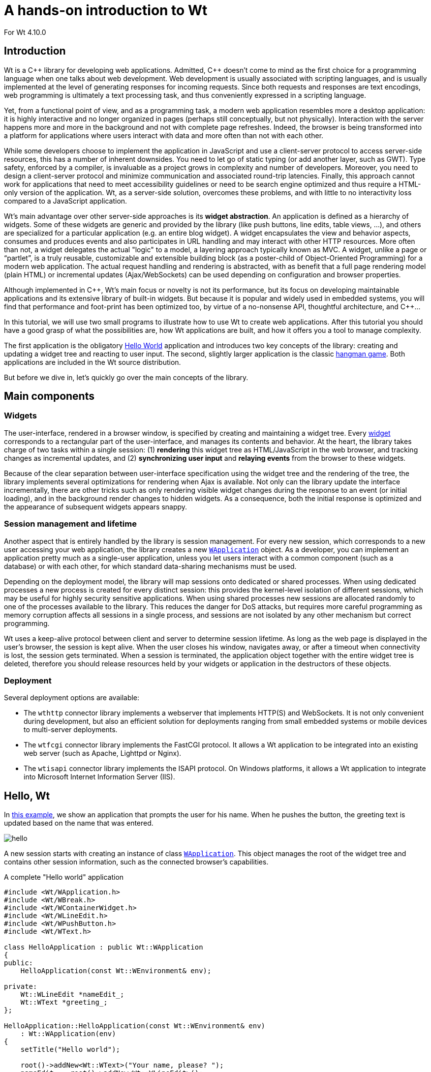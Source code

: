 = A hands-on introduction to Wt

For Wt 4.10.0

:doc: link:../reference/html/
:tutorials: link:./
:cpp: pass:[C++]

== Introduction

Wt is a {cpp} library for developing web applications. Admitted, {cpp}
doesn't come to mind as the first choice for a programming language
when one talks about web development. Web development is usually
associated with scripting languages, and is usually implemented at the
level of generating responses for incoming requests. Since both
requests and responses are text encodings, web programming is
ultimately a text processing task, and thus conveniently expressed in
a scripting language.

Yet, from a functional point of view, and as a programming task, a
modern web application resembles more a desktop application: it is
highly interactive and no longer organized in pages (perhaps still
conceptually, but not physically). Interaction with the server happens
more and more in the background and not with complete page
refreshes. Indeed, the browser is being transformed into a platform
for applications where users interact with data and more often than
not with each other.

While some developers choose to implement the application in
JavaScript and use a client-server protocol to access server-side
resources, this has a number of inherent downsides. You need to let go
of static typing (or add another layer, such as GWT). Type safety,
enforced by a compiler, is invaluable as a project grows in complexity
and number of developers. Moreover, you need to design a client-server
protocol and minimize communication and associated round-trip
latencies. Finally, this approach cannot work for applications that
need to meet accessibility guidelines or need to be search engine
optimized and thus require a HTML-only version of the application. Wt,
as a server-side solution, overcomes these problems, and with
little to no interactivity loss compared to a JavaScript application.

Wt's main advantage over other server-side approaches is its *widget
abstraction*. An application is defined as a hierarchy of
widgets. Some of these widgets are generic and provided by the library
(like push buttons, line edits, table views, ...), and others are
specialized for a particular application (e.g. an entire blog
widget). A widget encapsulates the view and behavior aspects, consumes
and produces events and also participates in URL handling and may
interact with other HTTP resources. More often than not, a widget
delegates the actual "logic" to a model, a layering approach typically
known as MVC. A widget, unlike a page or “partlet”, is a truly
reusable, customizable and extensible building block (as a
poster-child of Object-Oriented Programming) for a modern web
application. The actual request handling and rendering is abstracted,
with as benefit that a full page rendering model (plain HTML) or
incremental updates (Ajax/WebSockets) can be used depending on
configuration and browser properties.

Although implemented in {cpp}, Wt's main focus or novelty is not its
performance, but its focus on developing maintainable applications and
its extensive library of built-in widgets. But because it is popular
and widely used in embedded systems, you will find that performance
and foot-print has been optimized too, by virtue of a no-nonsense API,
thoughtful architecture, and {cpp}...

In this tutorial, we will use two small programs to illustrate how to
use Wt to create web applications. After this tutorial you should have
a good grasp of what the possibilities are, how Wt applications are
built, and how it offers you a tool to manage complexity.

The first application is the obligatory
link:https://www.webtoolkit.eu/wt/examples/hello/hello.wt[Hello World]
application and introduces two key concepts of the library: creating
and updating a widget tree and reacting to user input. The second,
slightly larger application is the classic
link:https://www.webtoolkit.eu/wt/examples/hangman-game/hangman.wt[hangman game].
Both applications are included in the Wt source distribution.

But before we dive in, let's quickly go over the main concepts of the
library.

== Main components

=== Widgets

The user-interface, rendered in a browser window, is specified by
creating and maintaining a widget tree. Every
{doc}classWt_1_1WWidget.html[widget] corresponds to a rectangular part
of the user-interface, and manages its contents and behavior. At the
heart, the library takes charge of two tasks within a single session:
(1) *rendering* this widget tree as HTML/JavaScript in the web
browser, and tracking changes as incremental updates, and (2)
*synchronizing user input* and *relaying events* from the browser to
these widgets.

Because of the clear separation between user-interface specification
using the widget tree and the rendering of the tree, the library
implements several optimizations for rendering when Ajax is
available. Not only can the library update the interface
incrementally, there are other tricks such as only rendering visible
widget changes during the response to an event (or initial loading),
and in the background render changes to hidden widgets. As a
consequence, both the initial response is optimized and the appearance
of subsequent widgets appears snappy.

=== Session management and lifetime

Another aspect that is entirely handled by the library is session
management. For every new session, which corresponds to a new user
accessing your web application, the library creates a new
{doc}classWt_1_1WApplication.html[`+WApplication+`] object. As a
developer, you can implement an application pretty much as a
single-user application, unless you let users interact with a common
component (such as a database) or with each other, for which standard
data-sharing mechanisms must be used.

Depending on the deployment model, the library will map sessions onto
dedicated or shared processes. When using dedicated processes a new
process is created for every distinct session: this provides the
kernel-level isolation of different sessions, which may be useful for
highly security sensitive applications. When using shared processes
new sessions are allocated randomly to one of the processes available
to the library. This reduces the danger for DoS attacks, but requires
more careful programming as memory corruption affects all sessions in
a single process, and sessions are not isolated by any other mechanism
but correct programming.

Wt uses a keep-alive protocol between client and server to determine
session lifetime.  As long as the web page is displayed in the user's
browser, the session is kept alive. When the user closes his window,
navigates away, or after a timeout when connectivity is lost, the
session gets terminated. When a session is terminated, the application
object together with the entire widget tree is deleted, therefore you
should release resources held by your widgets or application in the
destructors of these objects.

=== Deployment

Several deployment options are available:

* The `+wthttp+` connector library implements a webserver that
  implements HTTP(S) and WebSockets. It is not only convenient during
  development, but also an efficient solution for deployments ranging
  from small embedded systems or mobile devices to multi-server
  deployments.

* The `+wtfcgi+` connector library implements the FastCGI protocol.
  It allows a Wt application to be integrated into an existing web server
  (such as Apache, Lighttpd or Nginx).

* The `+wtisapi+` connector library implements the ISAPI protocol. On
  Windows platforms, it allows a Wt application to integrate into
  Microsoft Internet Information Server (IIS).

== Hello, Wt

In link:https://www.webtoolkit.eu/wt/examples/hello/hello.wt[this example],
we show an application that prompts the user for his name. When he
pushes the button, the greeting text is updated based on the name that
was entered.

image::img/hello.png[align="center"]

A new session starts with creating an instance of class
{doc}classWt_1_1WApplication.html[`+WApplication+`]. This object manages
the root of the widget tree and contains other session information,
such as the connected browser's capabilities.

.A complete "Hello world" application
[source,cpp]
----
#include <Wt/WApplication.h>
#include <Wt/WBreak.h>
#include <Wt/WContainerWidget.h>
#include <Wt/WLineEdit.h>
#include <Wt/WPushButton.h>
#include <Wt/WText.h>

class HelloApplication : public Wt::WApplication
{
public:
    HelloApplication(const Wt::WEnvironment& env);

private:
    Wt::WLineEdit *nameEdit_;
    Wt::WText *greeting_;
};

HelloApplication::HelloApplication(const Wt::WEnvironment& env)
    : Wt::WApplication(env)
{
    setTitle("Hello world");

    root()->addNew<Wt::WText>("Your name, please? ");
    nameEdit_ = root()->addNew<Wt::WLineEdit>();
    Wt::WPushButton *button = root()->addNew<Wt::WPushButton>("Greet me.");
    root()->addNew<Wt::WBreak>();
    greeting_ = root()->addNew<Wt::WText>();
    auto greet = [this]{
      greeting_->setText("Hello there, " + nameEdit_->text());
    };
    button->clicked().connect(greet);
}

int main(int argc, char **argv)
{
    return Wt::WRun(argc, argv, [](const Wt::WEnvironment& env) {
      return std::make_unique<HelloApplication>(env);
    });
}
----

You can build and run this application locally, if you want. All you
need to do is compile the code above and link against the Wt library
(`+libwt+`) and built-in HTTP server (`+libwthttp+`).

On UNIX-like systems, you could do the following:
----
$ g++ -std=c++14 -o hello hello.cc -lwthttp -lwt
$ ./hello --docroot . --http-address 0.0.0.0 --http-port 9090
----

[NOTE]
====
If you get linking errors during the first step, you might need to
add more libraries:

----
$ g++ -std=c++14 -o hello hello.cc -I/usr/local/include -L/usr/local/lib
  -lwthttp -lwt -lboost_system -lboost_thread -lboost_filesystem
  -lboost_program_options
----
====

Let's start with the last part of the application, the `+main()+`
function.

In the `+main()+` function, we call
{doc}classWt_1_1WServer.html#abca6890dab44d87bd3af64705ac072d3[`+WRun()+`]
to start the application server. This method will return when the
application server shuts down (by catching the TERM signal or the Windows
equivalent).

.Inside `+WRun()+`
****
`+WRun()+` is actually a convenience function which creates and
configures a {doc}classWt_1_1WServer.html[`+WServer+`] instance. If you want
more control, for example if you have multiple “entry points”, or want
to control the server starting and stopping, you can use the `+WServer+`
API directly instead.
****

The `+WRun()+` function passes `+argc+` and `+argv+` (which for some
connectors such as the built-in webserver configures the server), and
accepts a function object as last argument. This function will be
called when a new session is started and returns a new `+WApplication+`
instance for that session. This function, in turn, has as input a
{doc}classWt_1_1WEnvironment.html[`+WEnvironment+`] object, and this
object can be used to customize the application or authenticate the
user.

The example instantiates four widgets into the application's root
container: a text (`+"Your name, please?"+`), a line edit (`+nameEdit_+`),
an empty text (`+greeting_+`) and a button (`+button+`). These three types
of widgets are generic widgets provided by the library, and map
directly to native HTML elements. In the hangman example below we will
see how other custom and more specialized widgets are used in exactly
the same way.

After we instantiated the widgets, we specify that we want to react to
a click on the button. We connect the button's
{doc}classWt_1_1WInteractWidget.html#ae11e050cce0d4a8f742afa3ef92bfe8c[`+clicked()+`]
signal to the `+greet+` function. Events propagate from one widget (the button) to other widgets
or, as in this case, the application object, using signals. A glimpse
at the reference documentation of a widget lists the signals that are
exposed by a particular widget. For basic widgets, such as a push
button, these are the typical
{doc}classWt_1_1WInteractWidget.html[mouse and keyboard
events]. Higher-level widgets may advertise other events (for example,
a {doc}classWt_1_1WCalendar.html[calendar widget]) has a
`+selectionChanged()+` signal), and you can add events to your own
custom widgets.

.How event propagation works
*****************************
When an event is triggered by the user, the web browser communicates
the target object and corresponding signal together with all form data
to the web server (using a full page refresh or Ajax/WebSockets). At
the server, after the request has been validated as genuine, form data
such as line edit text is first processed to update the widget tree
state. Then, the event is propagated by emitting the signal from the
target widget, which propagates the event to all connected methods,
such as in our example the `+greet+` function. Modifications to the widget
tree are tracked, and after the event has been handled these changes
are reflected on the rendered HTML DOM tree, again using a full page
refresh or incrementally using Ajax or WebSockets.
*****************************

The most interesting thing about the implementation of the `+greet+`
method may be the code that is not there: no JavaScript to update the
text using DOM manipulations or to re-render the page, no JavaScript
code to post the event and line edit value using Ajax or WebSockets,
no HTTP request decoding to interpret the line edit value or button
event, and no security-related code. All this is handled instead by
the library. While this could still be manageable for such a small
example, imagine a situation where the page contains various form
elements related to different tasks and thus managed by different
widgets, and where during event propagation many unrelated widgets get
updated.

== Hangman

For those of you who forgot the gameplay of hangman: the challenge is
to guess a word. You can pick a letter, one at a time. If the word
contains the chosen letter, it is indicated at the correct
location(s). If the word does not contain the letter, you loose a turn
and get one step closer to hanging. To win, you need to find the word
before you die hanging. In our version, we will let the user choose a
dictionary (English or Dutch), and we keep track of users and his
high-scores.

=== A first custom widget

We first discuss the HangmanWidget, which is a custom widget that
encapsulates the game itself: it allows a user to play one or more
games. It does not deal with updating the user's score, instead it
indicates score update events to other widget(s) using a signal.

The following screenshot shows how the widget is composed of different
widgets:

image::img/hangman.png[align="center"]

The HangmanWidget combines widgets provided by the library
({doc}classWt_1_1WText.html[`+WText+`]: `+title_+`, `+statusText_+`,
{doc}classWt_1_1WComboBox.html[`+WComboBox+`]: `+language_+`), and three
custom widgets (`+WordWidget+`: `+word_+`, `+ImagesWidget+`: `+images_+` and
`+LettersWidget+`: `+letters+`). As you will see, custom widgets are
instantiated and used in pretty much the same way as library widgets,
including reacting to events generated by these widgets.

With this information, we can implement the class definition.

.`+HangmanWidget+` declaration
[source,cpp]
----
class HangmanWidget : public Wt::WContainerWidget
{
public:
    HangmanWidget(const std::string &name);

    Wt::Signal<int>& scoreUpdated() { return scoreUpdated_; }
  
private:
    Wt::WText        *title_;
    WordWidget       *word_;
    ImagesWidget     *images_;
    LettersWidget    *letters_;
    Wt::WText        *statusText_;
    Wt::WComboBox    *language_;
    Wt::WPushButton  *newGameButton_;
  
    Wt::Signal<int>   scoreUpdated_;

    std::string       name_;
    int               badGuesses_;

    void registerGuess(char c);
    void newGame();
};
----

This widget is implemented as a specialized
{doc}classWt_1_1WContainerWidget.html[`+WContainerWidget+`]. This is a
typical choice for widgets that combine other widgets in a simple
layout. We declare one public method `+scoreUpdated()+`, which provides access
to the signal that will be used to indicate changes to the user's
score as he plays through games. A
{doc}classWt_1_1Signal[`+Signal<int>+`] used here, indicates that an
integer value will be passed as event information, and will reflect
the score update itself (positive when the user wins, or negative when
the user loses). Any function or object method with a signature
compatible with the signal may be connected to it and will receive the
score update.

The private section of the class declaration holds references to the
contained widgets, and state related to the game.

The constructor implementation shows some resemblance with the hello
world application we discussed earlier: widgets are instantiated and
event signals are bound. There are some novelties however.

.`+HangmanWidget+` constructor
[source,cpp]
----
using namespace Wt;

HangmanWidget::HangmanWidget(const std::string &name)
    : name_(name),
      badGuesses_(0)
{
    setContentAlignment(AlignmentFlag::Center);
  
    title_ = addNew<WText>(tr("hangman.readyToPlay"));

    word_ = addNew<WordWidget>();
    statusText_ = addNew<WText>();
    images_ = addNew<ImagesWidget>(MaxGuesses);

    letters_ = addNew<LettersWidget>();
    letters_->letterPushed().connect(this, &HangmanWidget::registerGuess);

    language_ = addNew<WComboBox>();
    language_->addItem(tr("hangman.englishWords").arg(18957));
    language_->addItem(tr("hangman.dutchWords").arg(1688));

    addNew<WBreak>();

    newGameButton_ = addNew<WPushButton>(tr("hangman.newGame"));
    newGameButton_->clicked().connect(this, &HangmanWidget::newGame);

    letters_->hide();
}
----

Wt supports different techniques to layout widgets that may be
combined (see also the sidebar): namely widgets with CSS layout,
{doc}classWt_1_1WTemplate.html[HTML templates] with CSS layout, or
{doc}classWt_1_1WLayout.html[layout managers]. Here, we chose to use
the first approach, since we simply want to put everything vertically
centered.

.Other layout options
****
Although layout managers are a familiar concept in GUI development,
CSS is king of layout in web development. Some things are hard to do
with CSS though, in particular vertical centering or vertical size
adjustments. It is for this purpose that layout managers have been
added to Wt. These layout managers use JavaScript to compute the width
and/or height of widgets based on dimensions of other widgets.

Since Wt 4, some layouts use CSS and flexbox by default, which works
in many cases, but in some situations, you may want to opt for the
JavaScript implementation instead.
****

The `+LetterWidget+` exposes a signal that indicates that the user chose
a letter. We connect a private method `+registerGuess()+` to it, which
implements the game logic of dealing with a letter pick. Notice how
this event handling for a custom widget is no different from reacting
to an event from a push button, making that widget as much reusable as
the widgets provided by the library (assuming you are in the business
of hangman games).

To support internationalization, we use the `+tr("key")+` function
(which is actually a method of {doc}classWt_1_1WWidget[`+WWidget+`]
which calls
{doc}classWt_1_1WString#a0afc7dc0f9897456d71b569a86ca26c1[`+WString::tr()+`],
to look up a (localized) string given a key. This happens in a message
resource bundle (see
{doc}classWt_1_1WMessageResourceBundle[`+WMessageResourceBundle+`]),
which contains locale-specific values for these strings. Values may be
substituted in these strings using a `+"{x}"+` notation and the
{doc}classWt_1_1WString.html#a167d99295d497bc37c11893c175e7e02[`+arg()+`]
method of `+WString+`, as used for example for the
`+"hangman.englishWords"+` string which has as actual English value
`+"English words (\{1\} words)"+`.

For completeness, we show below the rest of the HangmanWidget
implementation.

.`+HangmanWidget+`: game logic implementation
[source,cpp]
----
void HangmanWidget::newGame()
{
    WString title(tr("hangman.guessTheWord"));
    title_->setText(title.arg(name_));

    language_->hide();
    newGameButton_->hide();

    Dictionary dictionary = (Dictionary) language_->currentIndex();
    word_->init(RandomWord(dictionary));
    letters_->reset();
    badGuesses_ = 0;
    images_->showImage(badGuesses_);
    statusText_->setText("");
}

void HangmanWidget::registerGuess(char c)
{
    if (badGuesses_ < MaxGuesses) {
      bool correct = word_->guess(c);

      if (!correct) {
          ++badGuesses_;
          images_->showImage(badGuesses_);
      }
    }

    if (badGuesses_ == MaxGuesses) {
        WString status = tr("hangman.youHang");
        statusText_->setText(status.arg(word_->word()));

        letters_->hide();
        language_->show();
        newGameButton_->show();

        scoreUpdated_.emit(-10);
    } else if (word_->won()) {
        statusText_->setText(tr("hangman.youWin"));
        images_->showImage(ImagesWidget::HURRAY);

        letters_->hide();
        language_->show();
        newGameButton_->show();

        scoreUpdated_.emit(20 - badGuesses_);
    }
}
----

=== Unleashing (some of) Wt's power

Until now, we introduced a rather unique way to develop web
applications, and a powerful building block for reuse: the
widget. The next widget in the Hangman game that we will tackle, is
one we've already used just earlier: the `+ImagesWidget+`. It
illustrates an important aspect of the library that highly enhances
the user experience for users with an Ajax session (which should be
the majority of your users). One of the most appealing features of
popular web applications like Google's Gmail and Google Maps is an
excellent response time. Google may have spent quite some effort in
developing client-side JavaScript and Ajax code to achieve this. With
little effort – indeed almost automatically – you can get similar
responsiveness using Wt, and indeed the library will be using similar
techniques to achieve this. A nice bonus of using Wt is that the
application will still function correctly when Ajax or JavaScript
support is not available. The `+ImagesWidget+` class, which we'll
discuss next, contains some of these techniques.  Hidden widgets are
prefetched by the browser, ready to be displayed when
{doc}classWt_1_1WWidget.html#a52dcef5a385ddfa0a8c3e6c20000f181[`+show()+`]
is called.

.`+ImagesWidget+`: implementation
[source,cpp]
----
ImagesWidget::ImagesWidget(int maxGuesses)
{ 
    for (int i = 0; i <= maxGuesses; ++i) { 
        std::string fname = "icons/hangman"; 
        fname += std::to_string(i) + ".jpg";
        WImage *theImage = addNew<WImage>(fname);
        images_.push_back(theImage);

        theImage->hide();
    } 

    WImage *hurray = addNew<WImage>("icons/hangmanhurray.jpg");
    hurray->hide();
    images_.push_back(hurray);

    image_ = 0;
    showImage(maxGuesses);
} 

void ImagesWidget::showImage(int index) 
{
    image(image_)->hide();
    image_ = index;
    image(image_)->show();
}

WImage *ImagesWidget::image(int index) const
{
    return index == HURRAY ? images_.back() : images_[index];
}
----

In the constructor, we meet one more basic widget from the library:
{doc}classWt_1_1WImage.html[`+WImage+`], which unsurprisingly corresponds
to an image in HTML. The code shows how widgets corresponding to each
state of the hangman example are created and added to our
`+ImagesWidget+`, which specializes a `+WContainerWidget+`. Each image is
also hidden – we'll want to show only one at a time, and this is
implemented in the `+showImage()+` function.

But why do we create these images only to hide them? A valid
alternative could be to simply create the WImage that we want to show
and delete the previous, or even better, to simply manipulate the
image to point to another URL? The difference has to do with the
response time, at least when Ajax is available. The library first
renders and transfers information of visible widgets to the web
browser. When the visible part of web page is rendered, in the
background, the remaining hidden widgets are rendered and inserted in
the DOM tree. Web browsers will also preload the images referenced by
these hidden widgets. As a consequence, when the user clicks on a
letter button and we need to update the hangman image, we simply hide
and show the correct image widget, and this no longer requires a new
image to be loaded. An alternative implementation would have caused
the browser to fetch the new image, making the application appear
sluggish. Using hidden widgets is thus a simple and effective way to
preload contents in the browser and improve the responsiveness of your
application. Important to remember is that these hidden widgets do not
compromise the application load time, since visible widgets are
transferred first. A clear win-win situation thus.

=== Internal paths

Ignoring the login screen for a moment, then our application has two
main windows: the game itself and the high scores. These are
implemented by the `+HangmanWidget+` which we discussed earlier, and a
`+HighscoreWidget+` (which we will not be discussing in this
tutorial). Both are contained by a
{doc}classWt_1_1WStackedWidget.html[`+WStackedWidget+`], which is a
container widget which shows only one of its contained children at a
time (and which, in all honesty we should have used to implement the
`+ImagesWidget+`, were it not that we wanted to explain a bit more about
preloading of contents). Unless we do something about it, a Wt
application presents itself as a single URL, and is thus a single-page
web application. This is not necessarily bad, but, it may be better to
support multiple URLs which allows a user to navigate within your
application, bookmark particular “pages”, or put links to them. It
also is instrumental to unlock the contents within your application to
search engine robots.  Wt provides you with a way to manage URLs which
are subpaths of the application URL, which are called “internal
paths”.

image::img/internalpath.png[align="center"]

Internal paths are best used in combination with anchors (provided by
another basic widget, {doc}classWt_1_1WAnchor.html[`+WAnchor+`]). An
anchor can point either to external URLs, to private application
{doc}classWt_1_1WResource.html[resources] (which we'll not discuss
but are useful for dynamic non-HTML contents), or to internal
paths. When such an anchor is activated, this changes the
application's URL (as one could expect), and the
{doc}classWt_1_1WApplication.html#a674fd6a2522d66d07908e8f3d82424a9[`+internalPathChanged()+`]
signal is emitted. Thus, to respond to an internal path change, we
connect an event handler to this signal.

.Internal paths: a perfect illusion
****
Normally, when a user navigates a link, the browser fetches the
document linked to and replaces the current HTML page with the new
page. This system of "full page refreshes" causes the browser to
re-render the whole page each time, and is exactly what Ajax came to
avoid. Using new features in HTML 5 (JavaScript History support), and
falling back to tricks involving URL fragments in older browsers, Wt
creates the illusion of navigating to a new page, but instead uses
Ajax to update the page to reflect the URL change and navigation events.
At the same time, search engines and plain HTML sessions will view your
application using full page refreshes.
****

This is the implementation of the method that we connected:

.`+HangmanGame+`: internal path handling
[source,cpp]
----
void HangmanGame::handleInternalPath(const std::string &internalPath) 
{
    if (session_.login().loggedIn()) {
        if (internalPath == "/play")
            showGame();
        else if (internalPath == "/highscores")
            showHighScores();
        else
            WApplication::instance()->setInternalPath("/play",  true);
    }
}
----

Thus, if a user is logged in, we show the game when the path is
`+"/play"+` and the high scores when the path is `+"/highscores"+`. For
good form, we redirect all other paths to `+"/play"+` (which will end up
triggering the same function again). In our game we make
authentication (whether a user is currently logged in) orthogonal to
the internal paths: in this way a user may arrive at the game using
any internal path, log in, and automatically proceed with the function
for that internal path. You may imagine that this is what you want in
a complex application: the login function should not prevent the user
from directly going to a certain “page” within your application.

We did not discuss other parts of the hangman game example
application: namely how user scores are stored, and the authentication
system. Database access is implemented using a `+Wt::Dbo+`, which is a
{cpp} ORM that comes with Wt. {tutorials}dbo.html[This tutorial]
introduces the database layer. The authentication module, `+Wt::Auth+`,
as used in this example, is {tutorials}auth.html[introduced here].

== Summary

In this tutorial we provided you with the basic techniques for
creating web applications using Wt, from small to more complex. While
a tutorial is no place to discuss a real-life complex application,
with a small leap of faith, it should be clear that the same
techniques of creating an application using widgets as building
blocks, provides an effective way to manage complexity (and evolving
features), while freeing the application developer of many technical
aspects and quirks associated with the web platform. Because of the
many similarities between Wt and other GUI toolkits, developers can
treat the web browser in many aspects as just another GUI platform.

In this tutorial we touched on many important Wt features. But Wt adds
much more to your toolbox that weren't mentioned: file uploads,
dynamic resources, painting, tree and table views and their models, a
charting library, animation effects, WebSockets, built-in security
measures, authentication, etc... For more information, please see the
link:https://www.webtoolkit.eu/wt/documentation[online documentation].

== Next steps

You may want to continue learning about Wt using:

* {tutorials}auth.html[Introduction to authentication in Wt]
* {tutorials}dbo.html[Introduction to database persistence using Wt::Dbo]
